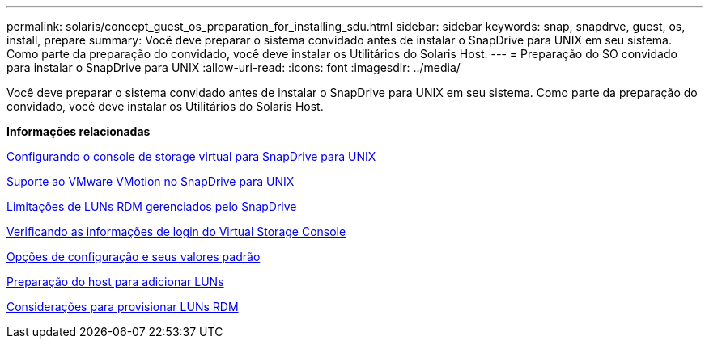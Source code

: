 ---
permalink: solaris/concept_guest_os_preparation_for_installing_sdu.html 
sidebar: sidebar 
keywords: snap, snapdrve, guest, os, install, prepare 
summary: Você deve preparar o sistema convidado antes de instalar o SnapDrive para UNIX em seu sistema. Como parte da preparação do convidado, você deve instalar os Utilitários do Solaris Host. 
---
= Preparação do SO convidado para instalar o SnapDrive para UNIX
:allow-uri-read: 
:icons: font
:imagesdir: ../media/


[role="lead"]
Você deve preparar o sistema convidado antes de instalar o SnapDrive para UNIX em seu sistema. Como parte da preparação do convidado, você deve instalar os Utilitários do Solaris Host.

*Informações relacionadas*

xref:task_configuring_virtual_storage_console_in_snapdrive_for_unix.adoc[Configurando o console de storage virtual para SnapDrive para UNIX]

xref:concept_storage_provisioning_for_rdm_luns.adoc[Suporte ao VMware VMotion no SnapDrive para UNIX]

xref:concept_limitations_of_rdm_luns_managed_by_snapdrive.adoc[Limitações de LUNs RDM gerenciados pelo SnapDrive]

xref:task_verifying_virtual_storage_console.adoc[Verificando as informações de login do Virtual Storage Console]

xref:concept_configuration_options_and_their_default_values.adoc[Opções de configuração e seus valores padrão]

xref:task_hosts_preparation_for_adding_luns.adoc[Preparação do host para adicionar LUNs]

xref:task_considerations_for_provisioning_rdm_luns.adoc[Considerações para provisionar LUNs RDM]
